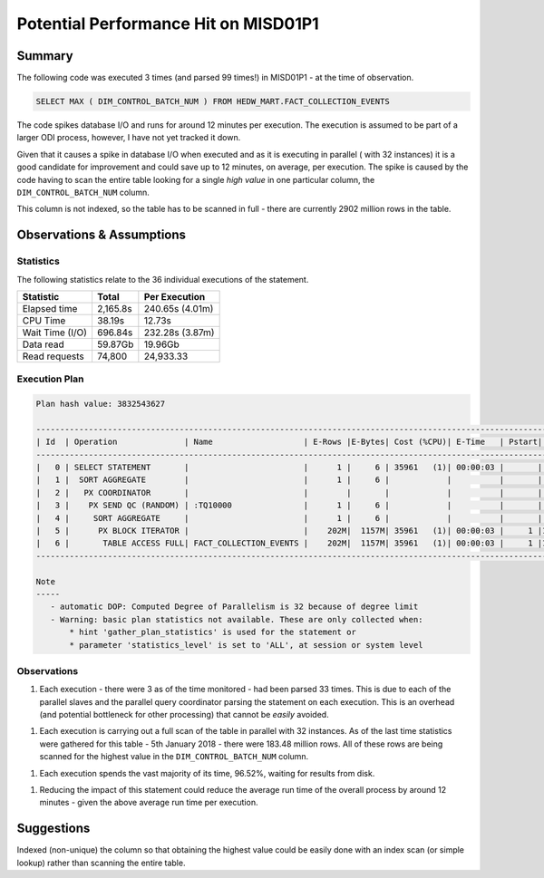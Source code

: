 =====================================
Potential Performance Hit on MISD01P1
=====================================
   
Summary
=======

The following code was executed 3 times (and parsed 99 times!) in MISD01P1 - at the time of observation. 

..  code-block:: sql

    SELECT MAX ( DIM_CONTROL_BATCH_NUM ) FROM HEDW_MART.FACT_COLLECTION_EVENTS
    
The code spikes database I/O and runs for around 12 minutes per execution. The execution is assumed to be part of a larger ODI process, however, I have not yet tracked it down.

Given that it causes a spike in database I/O when executed and as it is executing in parallel ( with 32 instances) it is a good candidate for improvement and could save up to 12 minutes, on average, per execution. The spike is caused by the code having to scan the entire table looking for a single *high value* in one particular column, the ``DIM_CONTROL_BATCH_NUM`` column.

This column is not indexed, so the table has to be scanned in full - there are currently 2902 million rows in the table. 


Observations & Assumptions
==========================

Statistics
----------

The following statistics relate to the 36 individual executions of the statement.

+-----------------+-----------------+----------------------------+
| Statistic       | Total           | Per Execution              |
+=================+=================+============================+
| Elapsed time    | 2,165.8s        | 240.65s (4.01m)            |
+-----------------+-----------------+----------------------------+
| CPU Time        | 38.19s          | 12.73s                     |
+-----------------+-----------------+----------------------------+
| Wait Time (I/O) | 696.84s         | 232.28s (3.87m)            |
+-----------------+-----------------+----------------------------+
| Data read       | 59.87Gb         | 19.96Gb                    |
+-----------------+-----------------+----------------------------+
| Read requests   | 74,800          | 24,933.33                  |
+-----------------+-----------------+----------------------------+

Execution Plan
--------------

..  code-block:: none

    Plan hash value: 3832543627
     
    -----------------------------------------------------------------------------------------------------------------------------------------------
    | Id  | Operation              | Name                   | E-Rows |E-Bytes| Cost (%CPU)| E-Time   | Pstart| Pstop |    TQ  |IN-OUT| PQ Distrib |
    -----------------------------------------------------------------------------------------------------------------------------------------------
    |   0 | SELECT STATEMENT       |                        |      1 |     6 | 35961   (1)| 00:00:03 |       |       |        |      |            |
    |   1 |  SORT AGGREGATE        |                        |      1 |     6 |            |          |       |       |        |      |            |
    |   2 |   PX COORDINATOR       |                        |        |       |            |          |       |       |        |      |            |
    |   3 |    PX SEND QC (RANDOM) | :TQ10000               |      1 |     6 |            |          |       |       |  Q1,00 | P->S | QC (RAND)  |
    |   4 |     SORT AGGREGATE     |                        |      1 |     6 |            |          |       |       |  Q1,00 | PCWP |            |
    |   5 |      PX BLOCK ITERATOR |                        |    202M|  1157M| 35961   (1)| 00:00:03 |     1 |1048575|  Q1,00 | PCWC |            |
    |   6 |       TABLE ACCESS FULL| FACT_COLLECTION_EVENTS |    202M|  1157M| 35961   (1)| 00:00:03 |     1 |1048575|  Q1,00 | PCWP |            |
    -----------------------------------------------------------------------------------------------------------------------------------------------
     
    Note
    -----
       - automatic DOP: Computed Degree of Parallelism is 32 because of degree limit
       - Warning: basic plan statistics not available. These are only collected when:
           * hint 'gather_plan_statistics' is used for the statement or
           * parameter 'statistics_level' is set to 'ALL', at session or system level

Observations
------------

1.  Each execution - there were 3 as of the time monitored - had been parsed 33 times. This is due to each of the parallel slaves and the parallel query coordinator parsing the statement on each execution. This is an overhead (and potential bottleneck for other processing) that cannot be *easily* avoided.

1.  Each execution is carrying out a full scan of the table in parallel with 32 instances. As of the last time statistics were gathered for this table - 5th January 2018 - there were 183.48 million rows. All of these rows are being scanned for the highest value in the ``DIM_CONTROL_BATCH_NUM`` column.

1.  Each execution spends the vast majority of its time, 96.52%, waiting for results from disk. 

1. Reducing the impact of this statement could reduce the average run time of the overall process by around 12 minutes - given the above average run time per execution.


Suggestions
===========

Indexed (non-unique) the column so that obtaining the highest value could be easily done with an index scan (or simple lookup) rather than scanning the entire table.


